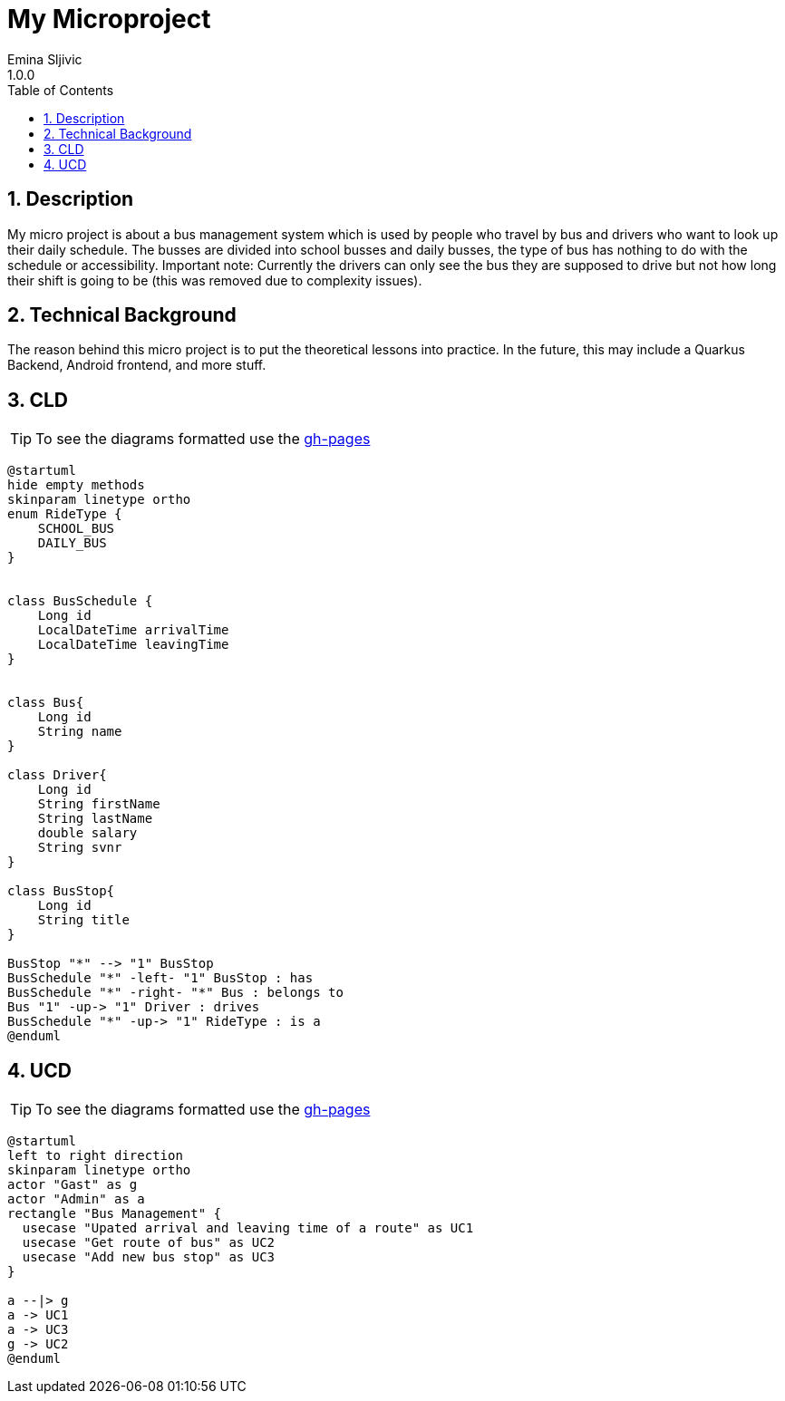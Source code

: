 = My Microproject
Emina Sljivic
1.0.0
ifndef::imagesdir[:imagesdir: images]
//:toc-placement!:  // prevents the generation of the doc at this position, so it can be printed afterwards
:sourcedir: ../src/main/java
:icons: font
:sectnums:    // Nummerierung der Überschriften / section numbering
:toc: left

//Need this blank line after ifdef, don't know why...
ifdef::backend-html5[]

// print the toc here (not at the default position)
//toc::[]

== Description

My micro project is about a bus management system which is used by people who travel by bus and drivers who want to look up their daily schedule. The busses are divided into school busses and daily busses, the type of bus has nothing to do with the schedule or accessibility. Important note: Currently the drivers can only see the bus they are supposed to drive but not how long their shift is going to be (this was removed due to complexity issues).

== Technical Background

The reason behind this micro project is to put the theoretical lessons into practice. In the future, this may include a Quarkus Backend, Android frontend, and more stuff.

== CLD

TIP: To see the diagrams formatted use the https://2122-5ahif-nvs.github.io/02-microproject-eminasljivic[gh-pages]

[plantuml, cld, png]
....
@startuml
hide empty methods
skinparam linetype ortho
enum RideType {
    SCHOOL_BUS
    DAILY_BUS
}


class BusSchedule {
    Long id
    LocalDateTime arrivalTime
    LocalDateTime leavingTime
}


class Bus{
    Long id
    String name
}

class Driver{
    Long id
    String firstName
    String lastName
    double salary
    String svnr
}

class BusStop{
    Long id
    String title
}

BusStop "*" --> "1" BusStop
BusSchedule "*" -left- "1" BusStop : has
BusSchedule "*" -right- "*" Bus : belongs to
Bus "1" -up-> "1" Driver : drives
BusSchedule "*" -up-> "1" RideType : is a
@enduml
....

== UCD

TIP: To see the diagrams formatted use the https://2122-5ahif-nvs.github.io/02-microproject-eminasljivic[gh-pages]

[plantuml, ucd, png]
....
@startuml
left to right direction
skinparam linetype ortho
actor "Gast" as g
actor "Admin" as a
rectangle "Bus Management" {
  usecase "Upated arrival and leaving time of a route" as UC1
  usecase "Get route of bus" as UC2
  usecase "Add new bus stop" as UC3
}

a --|> g
a -> UC1
a -> UC3
g -> UC2
@enduml
....
